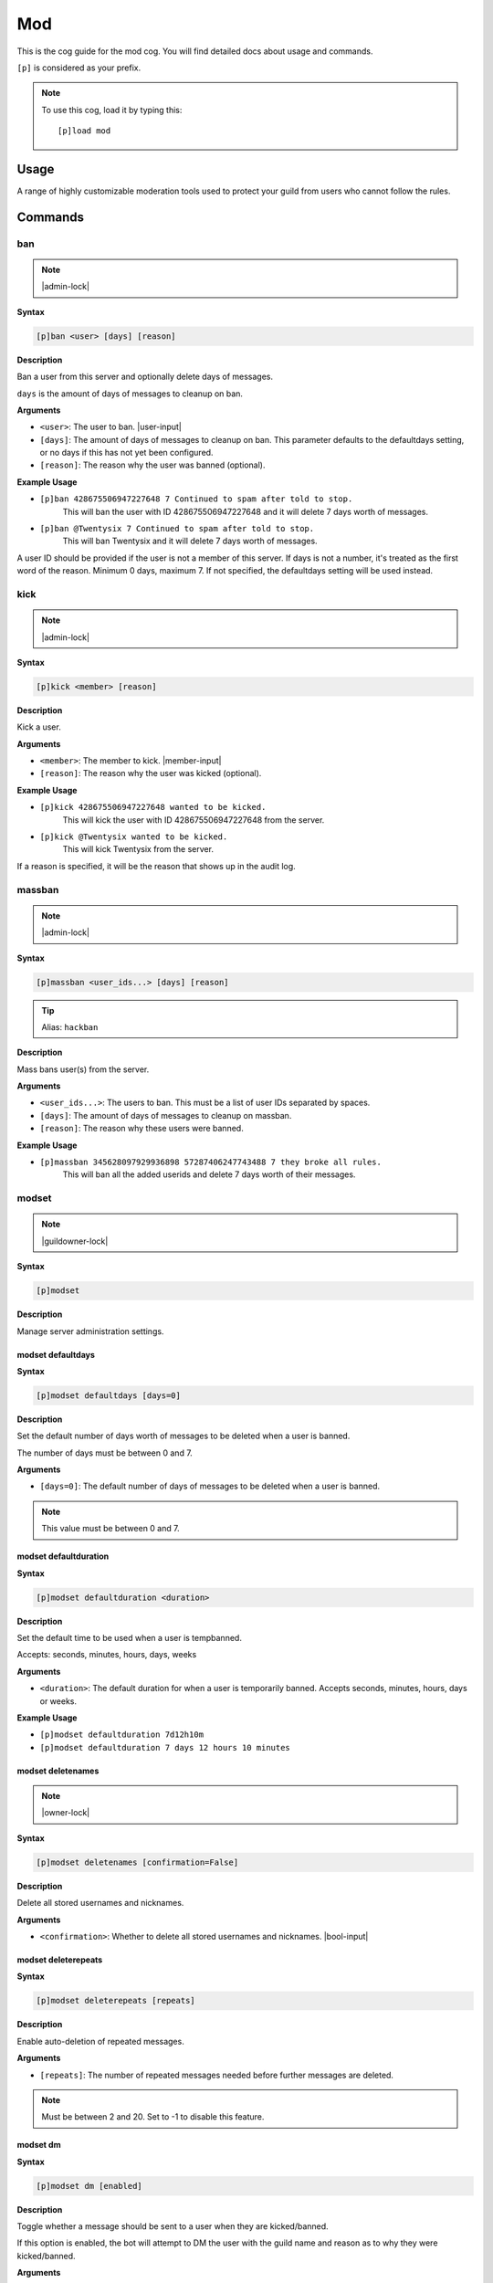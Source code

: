 .. _mod:

===
Mod
===

This is the cog guide for the mod cog. You will
find detailed docs about usage and commands.

``[p]`` is considered as your prefix.

.. note:: To use this cog, load it by typing this::

        [p]load mod

.. _mod-usage:

-----
Usage
-----

A range of highly customizable moderation tools used to protect your 
guild from users who cannot follow the rules.


.. _mod-commands:

--------
Commands
--------

.. _mod-command-ban:

^^^
ban
^^^

.. note:: |admin-lock|

**Syntax**

.. code-block:: none

    [p]ban <user> [days] [reason]

**Description**

Ban a user from this server and optionally delete days of messages.

``days`` is the amount of days of messages to cleanup on ban.

**Arguments**

* ``<user>``: The user to ban. |user-input|
* ``[days]``: The amount of days of messages to cleanup on ban. This parameter defaults to the defaultdays setting, or no days if this has not yet been configured.
* ``[reason]``: The reason why the user was banned (optional).

**Example Usage**

* ``[p]ban 428675506947227648 7 Continued to spam after told to stop.``
    This will ban the user with ID 428675506947227648 and it will delete 7 days worth of messages.
* ``[p]ban @Twentysix 7 Continued to spam after told to stop.``
    This will ban Twentysix and it will delete 7 days worth of messages.

A user ID should be provided if the user is not a member of this server.
If days is not a number, it's treated as the first word of the reason.
Minimum 0 days, maximum 7. If not specified, the defaultdays setting will be used instead.

.. _mod-command-kick:

^^^^
kick
^^^^

.. note:: |admin-lock|

**Syntax**

.. code-block:: none

    [p]kick <member> [reason]

**Description**

Kick a user.

**Arguments**

* ``<member>``: The member to kick. |member-input|
* ``[reason]``: The reason why the user was kicked (optional).

**Example Usage**

* ``[p]kick 428675506947227648 wanted to be kicked.``
    This will kick the user with ID 428675506947227648 from the server.
* ``[p]kick @Twentysix wanted to be kicked.``
    This will kick Twentysix from the server.

If a reason is specified, it will be the reason that shows up
in the audit log.

.. _mod-command-massban:

^^^^^^^
massban
^^^^^^^

.. note:: |admin-lock|

**Syntax**

.. code-block:: none

    [p]massban <user_ids...> [days] [reason]

.. tip:: Alias: ``hackban``

**Description**

Mass bans user(s) from the server.

**Arguments**

* ``<user_ids...>``: The users to ban. This must be a list of user IDs separated by spaces.
* ``[days]``: The amount of days of messages to cleanup on massban.
* ``[reason]``: The reason why these users were banned.

**Example Usage**

* ``[p]massban 345628097929936898 57287406247743488 7 they broke all rules.``
    This will ban all the added userids and delete 7 days worth of their messages.

.. _mod-command-modset:

^^^^^^
modset
^^^^^^

.. note:: |guildowner-lock|

**Syntax**

.. code-block:: none

    [p]modset 

**Description**

Manage server administration settings.

.. _mod-command-modset-defaultdays:

""""""""""""""""""
modset defaultdays
""""""""""""""""""

**Syntax**

.. code-block:: none

    [p]modset defaultdays [days=0]

**Description**

Set the default number of days worth of messages to be deleted when a user is banned.

The number of days must be between 0 and 7.

**Arguments**

* ``[days=0]``: The default number of days of messages to be deleted when a user is banned.

.. note:: This value must be between 0 and 7.

.. _mod-command-modset-defaultduration:

""""""""""""""""""""""
modset defaultduration
""""""""""""""""""""""

**Syntax**

.. code-block:: none

    [p]modset defaultduration <duration>

**Description**

Set the default time to be used when a user is tempbanned.

Accepts: seconds, minutes, hours, days, weeks

**Arguments**

* ``<duration>``: The default duration for when a user is temporarily banned. Accepts seconds, minutes, hours, days or weeks.

**Example Usage**

* ``[p]modset defaultduration 7d12h10m``
* ``[p]modset defaultduration 7 days 12 hours 10 minutes``

.. _mod-command-modset-deletenames:

""""""""""""""""""
modset deletenames
""""""""""""""""""

.. note:: |owner-lock|

**Syntax**

.. code-block:: none

    [p]modset deletenames [confirmation=False]

**Description**

Delete all stored usernames and nicknames.

**Arguments**

- ``<confirmation>``: Whether to delete all stored usernames and nicknames. |bool-input|

.. _mod-command-modset-deleterepeats:

""""""""""""""""""""
modset deleterepeats
""""""""""""""""""""

**Syntax**

.. code-block:: none

    [p]modset deleterepeats [repeats]

**Description**

Enable auto-deletion of repeated messages.

**Arguments**

* ``[repeats]``: The number of repeated messages needed before further messages are deleted.

.. note:: Must be between 2 and 20. Set to -1 to disable this feature.

.. _mod-command-modset-dm:

"""""""""
modset dm
"""""""""

**Syntax**

.. code-block:: none

    [p]modset dm [enabled]

**Description**

Toggle whether a message should be sent to a user when they are kicked/banned.

If this option is enabled, the bot will attempt to DM the user with the guild name
and reason as to why they were kicked/banned.

**Arguments**

* ``[enabled]``: Whether a message should be sent to a user when they are kicked/banned. |bool-input|

.. _mod-command-modset-hierarchy:

""""""""""""""""
modset hierarchy
""""""""""""""""

**Syntax**

.. code-block:: none

    [p]modset hierarchy 

**Description**

Toggle role hierarchy check for mods and admins.

.. warning:: Disabling this setting will allow mods to take actions on users above them in the role hierarchy!

This is enabled by default.

.. _mod-command-modset-mentionspam:

""""""""""""""""""
modset mentionspam
""""""""""""""""""

**Syntax**

.. code-block:: none

    [p]modset mentionspam 

**Description**

Manage the automoderation settings for mentionspam.

.. _mod-command-modset-mentionspam-ban:

""""""""""""""""""""""
modset mentionspam ban
""""""""""""""""""""""

**Syntax**

.. code-block:: none

    [p]modset mentionspam ban <max_mentions>

**Description**

Set the autoban conditions for mention spam.

Users will be banned if they send any message which contains more than
``<max_mentions>`` mentions.

**Arguments**

* ``<max_mentions>``: Must be 0 or greater. Set to 0 to disable this feature.

.. _mod-command-modset-mentionspam-kick:

"""""""""""""""""""""""
modset mentionspam kick
"""""""""""""""""""""""

**Syntax**

.. code-block:: none

    [p]modset mentionspam kick <max_mentions>

**Description**

Set the autokick conditions for mention spam.

Users will be kicked if they send any message which contains more than
``<max_mentions>`` mentions.

**Arguments**

* ``<max_mentions>``: Must be 0 or greater. Set to 0 to disable this feature.

.. _mod-command-modset-mentionspam-strict:

"""""""""""""""""""""""""
modset mentionspam strict
"""""""""""""""""""""""""

**Syntax**

.. code-block:: none

    [p]modset mentionspam strict [enabled]

**Description**

Setting to account for duplicate mentions.

If enabled all mentions will count including duplicated mentions.
If disabled only unique mentions will count.

Use this command without any parameter to see the current setting.

**Arguments**

* ``[enabled]``: Whether all mentions will count, including duplicated mentions. |bool-input|

.. _mod-command-modset-mentionspam-warn:

"""""""""""""""""""""""
modset mentionspam warn
"""""""""""""""""""""""

**Syntax**

.. code-block:: none

    [p]modset mentionspam warn <max_mentions>

**Description**

Sets the autowarn conditions for mention spam.

Users will be warned if they send any messages which contain more than
``<max_mentions>`` mentions.

**Arguments**

* ``<max_mentions>``: Must be 0 or greater. Set to 0 to disable this feature.

.. _mod-command-modset-reinvite:

"""""""""""""""
modset reinvite
"""""""""""""""

**Syntax**

.. code-block:: none

    [p]modset reinvite 

**Description**

Toggle whether an invite will be sent to a user when unbanned.

If this is True, the bot will attempt to create and send a single-use invite
to the newly-unbanned user.

.. _mod-command-modset-showsettings:

"""""""""""""""""""
modset showsettings
"""""""""""""""""""

**Syntax**

.. code-block:: none

    [p]modset showsettings 

**Description**

Show the current server administration settings.

.. _mod-command-modset-trackallnames:

""""""""""""""""""""
modset trackallnames
""""""""""""""""""""

.. note:: |owner-lock|

**Syntax**

.. code-block:: none

    [p]modset trackallnames [enabled]

**Description**

Toggle whether all name changes should be tracked.

Toggling this off also overrides the tracknicknames setting.

**Arguments**

* ``[enabled]``: Whether all name changes should be tracked. |bool-input|

.. _mod-command-modset-tracknicknames:

"""""""""""""""""""""
modset tracknicknames
"""""""""""""""""""""

**Syntax**

.. code-block:: none

    [p]modset tracknicknames [enabled]

**Description**

Toggle whether nickname changes should be tracked.

This setting will be overridden if trackallnames is disabled.

**Arguments**

* ``[enabled]``: Whether all nickname changes should be tracked. |bool-input|

.. _mod-command-movedeletedelay:

^^^^^^^^^^^^^^^
movedeletedelay
^^^^^^^^^^^^^^^

.. note:: |owner-lock|

**Syntax**

.. code-block:: none

    [p]movedeletedelay 

**Description**

Move deletedelay settings to core

.. _mod-command-moveignoredchannels:

^^^^^^^^^^^^^^^^^^^
moveignoredchannels
^^^^^^^^^^^^^^^^^^^

.. note:: |owner-lock|

**Syntax**

.. code-block:: none

    [p]moveignoredchannels 

**Description**

Move ignored channels and servers to core

.. _mod-command-names:

^^^^^
names
^^^^^

**Syntax**

.. code-block:: none

    [p]names <member>

**Description**

Show previous names and nicknames of a member.

**Arguments**

* ``<member>``: |member-input|

.. _mod-command-rename:

^^^^^^
rename
^^^^^^

.. note:: |admin-lock|

**Syntax**

.. code-block:: none

    [p]rename <member> [nickname]

**Description**

Change a member's nickname.

Leaving the nickname empty will remove it.

**Arguments**

* ``<member>``: |member-input|
* ``[nickname]``: The new nickname for the member.

.. _mod-command-slowmode:

^^^^^^^^
slowmode
^^^^^^^^

.. note:: |admin-lock|

**Syntax**

.. code-block:: none

    [p]slowmode [interval=0:00:00]

**Description**

Changes thread's or channel's slowmode setting.

Interval can be anything from 0 seconds to 6 hours.
Use without parameters to disable.

**Arguments**

* ``[interval=0:00:00]``: The time for the thread's/channel's slowmode settings.

.. note::
    Interval can be anything from 0 seconds to 6 hours.
    Use without parameters to disable.

.. _mod-command-softban:

^^^^^^^
softban
^^^^^^^

.. note:: |admin-lock|

**Syntax**

.. code-block:: none

    [p]softban <member> [reason]

**Description**

Kick a member and delete 1 day's worth of their messages.

**Arguments**

* ``<member>``: The member to softban. |member-input-quotes|
* ``[reason]``: Reason for the kick (optional).

.. _mod-command-tempban:

^^^^^^^
tempban
^^^^^^^

.. note:: |admin-lock|

**Syntax**

.. code-block:: none

    [p]tempban <member> [duration] [days] [reason]

**Description**

Temporarily ban a user from this server.

**Arguments**

* ``<member>``: The member to temporarily ban. |member-input-quotes|
* ``[duration]``: The amount of time the user should be banned for.
* ``[days]``: The amount of days of messages to cleanup on tempban.
* ``[reason]``: The reason for the tempban (optional).

**Example Usage**

* ``[p]tempban @Twentysix Because I say so``
    This will ban Twentysix for the default amount of time set by an administrator.
* ``[p]tempban @Twentysix 15m You need a timeout``
    This will ban Twentysix for 15 minutes.
* ``[p]tempban 428675506947227648 1d2h15m 5 Evil person``
    This will ban the user with ID 428675506947227648 for 1 day 2 hours 15 minutes and will delete the last 5 days of their messages.

.. _mod-command-unban:

^^^^^
unban
^^^^^

.. note:: |admin-lock|

**Syntax**

.. code-block:: none

    [p]unban <user_id> [reason]

**Description**

Unban a user from this server.

**Arguments**

* ``<user_id>``: |user-input|
* ``[reason]``: The reason for the unban (optional).

.. _mod-command-userinfo:

^^^^^^^^
userinfo
^^^^^^^^

**Syntax**

.. code-block:: none

    [p]userinfo [member]

**Description**

Show information about a user.

This includes fields for status, discord join date, server
join date, voice state and previous names/nicknames.

If the user has no roles, previous names or previous nicknames,
these fields will be omitted.

**Arguments**

* ``[member]``: |member-input|

.. _mod-command-voiceban:

^^^^^^^^
voiceban
^^^^^^^^

.. note:: |admin-lock|

**Syntax**

.. code-block:: none

    [p]voiceban <member> [reason]

**Description**

Ban a user from speaking and listening in the server's voice channels.

**Arguments**

* ``<member>``: The member to ban from voice. |member-input|
* ``[reason]``: The reason for the voiceban (optional).

.. _mod-command-voicekick:

^^^^^^^^^
voicekick
^^^^^^^^^

.. note:: |mod-lock|

**Syntax**

.. code-block:: none

    [p]voicekick <member> [reason]

**Description**

Kick a member from a voice channel.

**Arguments**

* ``<member>``: |member-input|
* ``[reason]``: The reason for the voicekick (optional).

.. _mod-command-voiceunban:

^^^^^^^^^^
voiceunban
^^^^^^^^^^

.. note:: |admin-lock|

**Syntax**

.. code-block:: none

    [p]voiceunban <member> [reason]

**Description**

Unban a user from speaking and listening in the server's voice channels.

**Arguments**

* ``<member>``: The member to unban from voice. |member-input-quotes|
* ``[reason]``: The reason for the voiceunban (optional).

